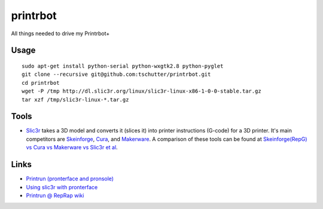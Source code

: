 printrbot
=========

All things needed to drive my Printrbot+

Usage
-----
::

    sudo apt-get install python-serial python-wxgtk2.8 python-pyglet
    git clone --recursive git@github.com:tschutter/printrbot.git
    cd printrbot
    wget -P /tmp http://dl.slic3r.org/linux/slic3r-linux-x86-1-0-0-stable.tar.gz
    tar xzf /tmp/slic3r-linux-*.tar.gz

Tools
-----

* `Slic3r`_ takes a 3D model and converts it (slices it) into printer
  instructions (G-code) for a 3D printer.  It's main competitors are
  `Skeinforge`_, `Cura`_, and `Makerware`_.  A comparison of these
  tools can be found at `Skeinforge(RepG) vs Cura vs Makerware vs
  Slic3r et al`_.

Links
-----

* `Printrun (pronterface and pronsole)
  <https://github.com/kliment/Printrun>`__

* `Using slic3r with pronterface
  <http://www.printrbottalk.com/wiki/index.php?title=Using_slic3r_with_pronterface>`__

* `Printrun @ RepRap wiki <http://reprap.org/wiki/Printrun>`__

.. _Slic3r: http://slic3r.org/
.. _Skeinforge: http://reprap.org/wiki/Skeinforge/
.. _Cura: http://software.ultimaker.com/
.. _Makerware: https://www.makerbot.com/makerware/
.. _Skeinforge(RepG) vs Cura vs Makerware vs Slic3r et al: https://groups.google.com/forum/#!topic/flashforge/D1VHlkvOLxg
